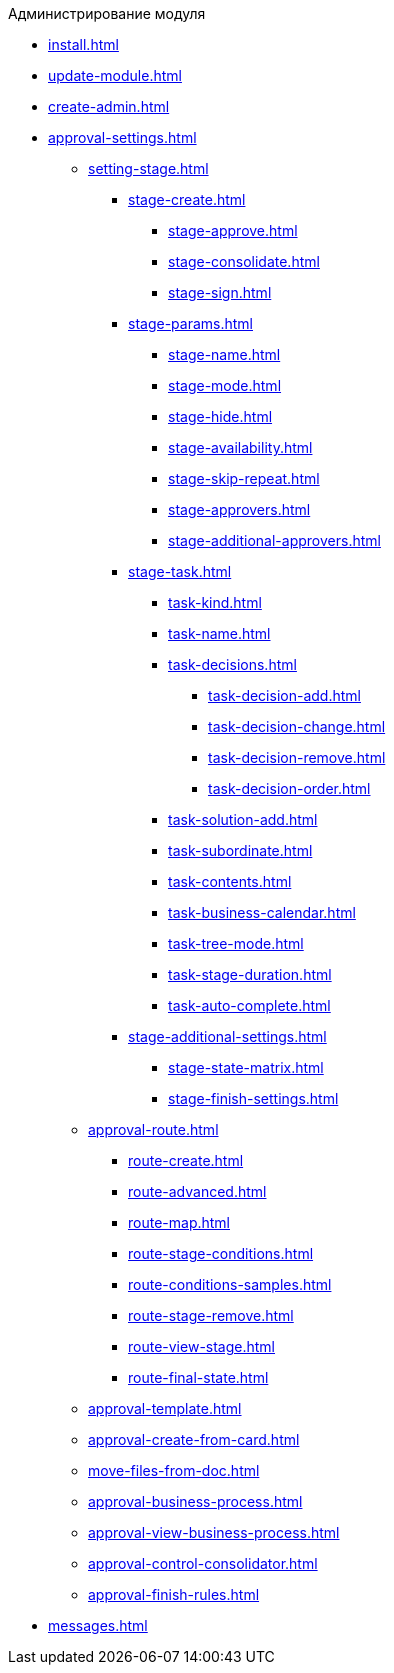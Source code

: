 .Администрирование модуля
* xref:install.adoc[]
* xref:update-module.adoc[]
* xref:create-admin.adoc[]
* xref:approval-settings.adoc[]
** xref:setting-stage.adoc[]
*** xref:stage-create.adoc[]
**** xref:stage-approve.adoc[]
**** xref:stage-consolidate.adoc[]
**** xref:stage-sign.adoc[]
*** xref:stage-params.adoc[]
**** xref:stage-name.adoc[]
**** xref:stage-mode.adoc[]
**** xref:stage-hide.adoc[]
**** xref:stage-availability.adoc[]
**** xref:stage-skip-repeat.adoc[]
**** xref:stage-approvers.adoc[]
**** xref:stage-additional-approvers.adoc[]
*** xref:stage-task.adoc[]
**** xref:task-kind.adoc[]
**** xref:task-name.adoc[]
**** xref:task-decisions.adoc[]
***** xref:task-decision-add.adoc[]
***** xref:task-decision-change.adoc[]
***** xref:task-decision-remove.adoc[]
***** xref:task-decision-order.adoc[]
**** xref:task-solution-add.adoc[]
**** xref:task-subordinate.adoc[]
**** xref:task-contents.adoc[]
**** xref:task-business-calendar.adoc[]
**** xref:task-tree-mode.adoc[]
**** xref:task-stage-duration.adoc[]
**** xref:task-auto-complete.adoc[]
*** xref:stage-additional-settings.adoc[]
**** xref:stage-state-matrix.adoc[]
**** xref:stage-finish-settings.adoc[]
** xref:approval-route.adoc[]
*** xref:route-create.adoc[]
*** xref:route-advanced.adoc[]
*** xref:route-map.adoc[]
*** xref:route-stage-conditions.adoc[]
*** xref:route-conditions-samples.adoc[]
*** xref:route-stage-remove.adoc[]
*** xref:route-view-stage.adoc[]
*** xref:route-final-state.adoc[]
** xref:approval-template.adoc[]
** xref:approval-create-from-card.adoc[]
** xref:move-files-from-doc.adoc[]
** xref:approval-business-process.adoc[]
** xref:approval-view-business-process.adoc[]
** xref:approval-control-consolidator.adoc[]
** xref:approval-finish-rules.adoc[]
* xref:messages.adoc[]
//* xref:approval-log.adoc[]